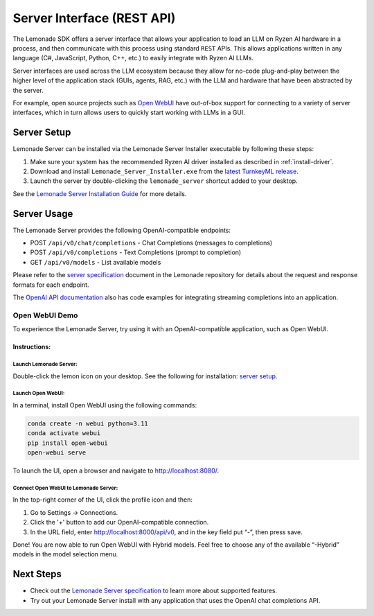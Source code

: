 .. Heading guidelines
..     # with overline, for parts
..     * with overline, for chapters
..     =, for sections
..     -, for subsections
..     ^, for subsubsections
..     “, for paragraphs

###########################
Server Interface (REST API)
###########################

The Lemonade SDK offers a server interface that allows your application to load an LLM on Ryzen AI hardware in a process, and then communicate with this process using standard ``REST`` APIs. This allows applications written in any language (C#, JavaScript, Python, C++, etc.) to easily integrate with Ryzen AI LLMs.

Server interfaces are used across the LLM ecosystem because they allow for no-code plug-and-play between the higher level of the application stack (GUIs, agents, RAG, etc.) with the LLM and hardware that have been abstracted by the server. 

For example, open source projects such as `Open WebUI <#open-webui-demo>`_ have out-of-box support for connecting to a variety of server interfaces, which in turn allows users to quickly start working with LLMs in a GUI.

************
Server Setup
************

Lemonade Server can be installed via the Lemonade Server Installer executable by following these steps:

1. Make sure your system has the recommended Ryzen AI driver installed as described in :ref:`install-driver`.
2. Download and install ``Lemonade_Server_Installer.exe`` from the `latest TurnkeyML release <https://github.com/onnx/turnkeyml/releases>`_.
3. Launch the server by double-clicking the ``lemonade_server`` shortcut added to your desktop.

See the `Lemonade Server Installation Guide <https://github.com/onnx/turnkeyml/blob/main/docs/lemonade/lemonade_server_exe.md>`_ for more details.

************
Server Usage
************

The Lemonade Server provides the following OpenAI-compatible endpoints:

- POST ``/api/v0/chat/completions`` - Chat Completions (messages to completions)
- POST ``/api/v0/completions`` - Text Completions (prompt to completion)
- GET ``/api/v0/models`` - List available models

Please refer to the `server specification <https://github.com/onnx/turnkeyml/blob/main/docs/lemonade/server_spec.md>`_ document in the Lemonade repository for details about the request and response formats for each endpoint. 

The `OpenAI API documentation <https://platform.openai.com/docs/guides/streaming-responses?api-mode=chat>`_ also has code examples for integrating streaming completions into an application. 

Open WebUI Demo
===============

To experience the Lemonade Server, try using it with an OpenAI-compatible application, such as Open WebUI.

Instructions:
-------------

Launch Lemonade Server:
^^^^^^^^^^^^^^^^^^^^^^

Double-click the lemon icon on your desktop. See the following for installation: `server setup <#server-setup>`_.

Launch Open WebUI:
^^^^^^^^^^^^^^^^^^
In a terminal, install Open WebUI using the following commands:

.. code-block:: bash

    conda create -n webui python=3.11
    conda activate webui
    pip install open-webui
    open-webui serve

To launch the UI, open a browser and navigate to `<http://localhost:8080/>`_.

Connect Open WebUI to Lemonade Server:
^^^^^^^^^^^^^^^^^^^^^^^^^^^^^^^^^^^^^^^

In the top-right corner of the UI, click the profile icon and then:

1. Go to Settings -> Connections.
2. Click the '+' button to add our OpenAI-compatible connection.
3. In the URL field, enter http://localhost:8000/api/v0, and in the key field put “-”, then press save.

Done! You are now able to run Open WebUI with Hybrid models. Feel free to choose any of the available “-Hybrid” models in the model selection menu.

**********
Next Steps
**********

- Check out the `Lemonade Server specification <https://github.com/onnx/turnkeyml/blob/main/docs/lemonade/server_spec.md>`_ to learn more about supported features.
- Try out your Lemonade Server install with any application that uses the OpenAI chat completions API.


..
  ------------
  #####################################
  License
  #####################################
  
  Ryzen AI is licensed under `MIT License <https://github.com/amd/ryzen-ai-documentation/blob/main/License>`_ . Refer to the `LICENSE File <https://github.com/amd/ryzen-ai-documentation/blob/main/License>`_ for the full license text and copyright notice.
